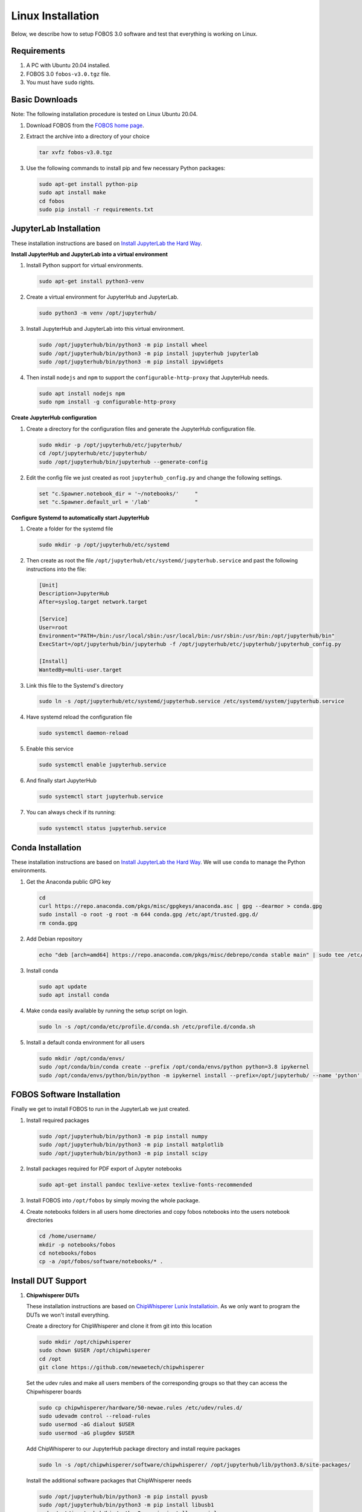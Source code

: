 .. _fobos-linux-install:

==================
Linux Installation
==================
Below, we describe how to setup FOBOS 3.0 software and test that everything is working on Linux.


Requirements
------------
#. A PC with Ubuntu 20.04 installed.
#. FOBOS 3.0 ``fobos-v3.0.tgz`` file.
#. You must have ``sudo`` rights.

Basic Downloads
---------------

Note: The following installation procedure is tested on Linux Ubuntu 20.04.

#. Download FOBOS from the `FOBOS home page <https://cryptography.gmu.edu/fobos/>`_.
#. Extract the archive into a directory of your choice

   .. code-block:: bash
   
       tar xvfz fobos-v3.0.tgz
    
#. Use the following commands to install pip and few necessary Python packages:

   .. code-block:: bash
   
       sudo apt-get install python-pip
       sudo apt install make 
       cd fobos
       sudo pip install -r requirements.txt


JupyterLab Installation
-----------------------

These installation instructions are based on 
`Install JupyterLab the Hard Way <https://github.com/jupyterhub/jupyterhub-the-hard-way/blob/HEAD/docs/installation-guide-hard.md>`_.

**Install JupyterHub and JupyterLab into a virtual environment**

#.  Install Python support for virtual environments.
    
    .. code-block:: bash

        sudo apt-get install python3-venv
    
#.  Create a virtual environment for JupyterHub and JupyterLab.
    
    .. code-block:: bash

        sudo python3 -m venv /opt/jupyterhub/
    
#.  Install JupyterHub and JupyterLab into this virtual environment.
    
    .. code-block:: bash

        sudo /opt/jupyterhub/bin/python3 -m pip install wheel
        sudo /opt/jupyterhub/bin/python3 -m pip install jupyterhub jupyterlab
        sudo /opt/jupyterhub/bin/python3 -m pip install ipywidgets
    
#.  Then install ``nodejs`` and ``npm`` to support the ``configurable-http-proxy`` that JupyterHub needs.
    
    .. code-block:: bash

        sudo apt install nodejs npm
        sudo npm install -g configurable-http-proxy

**Create JupyterHub configuration**

#.  Create a directory for the configuration files and generate the JupyterHub configuration file.

    .. code-block:: bash

        sudo mkdir -p /opt/jupyterhub/etc/jupyterhub/
        cd /opt/jupyterhub/etc/jupyterhub/
        sudo /opt/jupyterhub/bin/jupyterhub --generate-config

#.  Edit the config file we just created as root ``jupyterhub_config.py``
    and change the following settings.

    .. code-block:: python

        set "c.Spawner.notebook_dir = '~/notebooks/'     "
        set "c.Spawner.default_url = '/lab'              "

**Configure Systemd to automatically start JupyterHub**

#.  Create a folder for the systemd file

    .. code-block:: bash

        sudo mkdir -p /opt/jupyterhub/etc/systemd

#.  Then create as root the file ``/opt/jupyterhub/etc/systemd/jupyterhub.service``
    and past the following instructions into the file:

    .. code-block:: bash

       [Unit]
       Description=JupyterHub
       After=syslog.target network.target
       
       [Service]
       User=root
       Environment="PATH=/bin:/usr/local/sbin:/usr/local/bin:/usr/sbin:/usr/bin:/opt/jupyterhub/bin"
       ExecStart=/opt/jupyterhub/bin/jupyterhub -f /opt/jupyterhub/etc/jupyterhub/jupyterhub_config.py
       
       [Install]
       WantedBy=multi-user.target

#.  Link this file to the Systemd's directory

    .. code-block:: bash

        sudo ln -s /opt/jupyterhub/etc/systemd/jupyterhub.service /etc/systemd/system/jupyterhub.service

#.  Have systemd reload the configuration file

    .. code-block:: bash

        sudo systemctl daemon-reload

#.  Enable this service

    .. code-block:: bash

        sudo systemctl enable jupyterhub.service

#.  And finally start JupyterHub

    .. code-block:: bash

        sudo systemctl start jupyterhub.service

#.  You can always check if its running:

    .. code-block:: bash

        sudo systemctl status jupyterhub.service

Conda Installation
------------------

These installation instructions are based on 
`Install JupyterLab the Hard Way <https://github.com/jupyterhub/jupyterhub-the-hard-way/blob/HEAD/docs/installation-guide-hard.md>`_.
We will use ``conda`` to manage the Python environments.

#.  Get the Anaconda public GPG key

    .. code-block:: bash

        cd 
        curl https://repo.anaconda.com/pkgs/misc/gpgkeys/anaconda.asc | gpg --dearmor > conda.gpg
        sudo install -o root -g root -m 644 conda.gpg /etc/apt/trusted.gpg.d/
        rm conda.gpg

#.  Add Debian repository

    .. code-block:: bash

        echo "deb [arch=amd64] https://repo.anaconda.com/pkgs/misc/debrepo/conda stable main" | sudo tee /etc/apt/sources.list.d/conda.list

#.  Install conda

    .. code-block:: bash

        sudo apt update
        sudo apt install conda

#.  Make conda easily available by running the setup script on login.

    .. code-block:: bash

        sudo ln -s /opt/conda/etc/profile.d/conda.sh /etc/profile.d/conda.sh

#.  Install a default conda environment for all users

    .. code-block:: bash

        sudo mkdir /opt/conda/envs/
        sudo /opt/conda/bin/conda create --prefix /opt/conda/envs/python python=3.8 ipykernel
        sudo /opt/conda/envs/python/bin/python -m ipykernel install --prefix=/opt/jupyterhub/ --name 'python' --display-name "Python (default)"

FOBOS Software Installation
---------------------------

Finally we get to install FOBOS to run in the JupyterLab we just created.

#.  Install required packages

    .. code-block:: bash

        sudo /opt/jupyterhub/bin/python3 -m pip install numpy
        sudo /opt/jupyterhub/bin/python3 -m pip install matplotlib
        sudo /opt/jupyterhub/bin/python3 -m pip install scipy

#.  Install packages required for PDF export of Jupyter notebooks

    .. code-block:: bash

        sudo apt-get install pandoc texlive-xetex texlive-fonts-recommended 

#.  Install FOBOS into ``/opt/fobos`` by simply moving the whole package.

#.  Create notebooks folders in all users home directories and 
    copy fobos notebooks into the users notebook directories   

    .. code-block:: bash

        cd /home/username/
        mkdir -p notebooks/fobos
        cd notebooks/fobos
        cp -a /opt/fobos/software/notebooks/* .


Install DUT Support
-------------------

#.  **Chipwhisperer DUTs**

    These installation instructions are based on 
    `ChipWhisperer Lunix Installatioin <https://chipwhisperer.readthedocs.io/en/latest/linux-install.html>`_.
    As we only want to program the DUTs we won't install everything.
    
    Create a directory for ChipWhisperer and clone it from git into this location

    .. code-block:: bash

        sudo mkdir /opt/chipwhisperer
        sudo chown $USER /opt/chipwhisperer
        cd /opt
        git clone https://github.com/newaetech/chipwhisperer

    Set the udev rules and make all users members of the corresponding groups so that they 
    can access the Chipwhisperer boards

    .. code-block:: bash

        sudo cp chipwhisperer/hardware/50-newae.rules /etc/udev/rules.d/
        sudo udevadm control --reload-rules
        sudo usermod -aG dialout $USER
        sudo usermod -aG plugdev $USER
    
    Add ChipWhisperer to our JupyterHub package directory and install require packages

    .. code-block:: bash

        sudo ln -s /opt/chipwhisperer/software/chipwhisperer/ /opt/jupyterhub/lib/python3.8/site-packages/
    
    Install the additional software packages that ChipWhisperer needs

    .. code-block:: bash

        sudo /opt/jupyterhub/bin/python3 -m pip install pyusb
        sudo /opt/jupyterhub/bin/python3 -m pip install libusb1
        sudo /opt/jupyterhub/bin/python3 -m pip install pyserial
        sudo /opt/jupyterhub/bin/python3 -m pip install tqdm
        sudo /opt/jupyterhub/bin/python3 -m pip install ECPy

#.  **Digilent DUTs**

    FPGA boards from Diliglent Inc. require the Digilent Adept tools. Download them from 
    `Digilent Adept Wbsite <https://digilent.com/shop/software/digilent-adept/>`_ for Linux
    the packages and install them.
    
    - Adept for Linux Runtime 
    - Adept Utilities 

    Make sure that all users are members of the correct groups.

    .. code-block:: bash

        sudo usermod -aG dialout $USER
        sudo usermod -aG plugdev $USER

Now the SCA Workstation should be ready.
